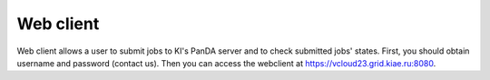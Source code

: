 Web client
**********

Web client allows a user to submit jobs to KI's PanDA server and to check submitted jobs' states.
First, you should obtain username and password (contact us). Then you can access the webclient at https://vcloud23.grid.kiae.ru:8080.